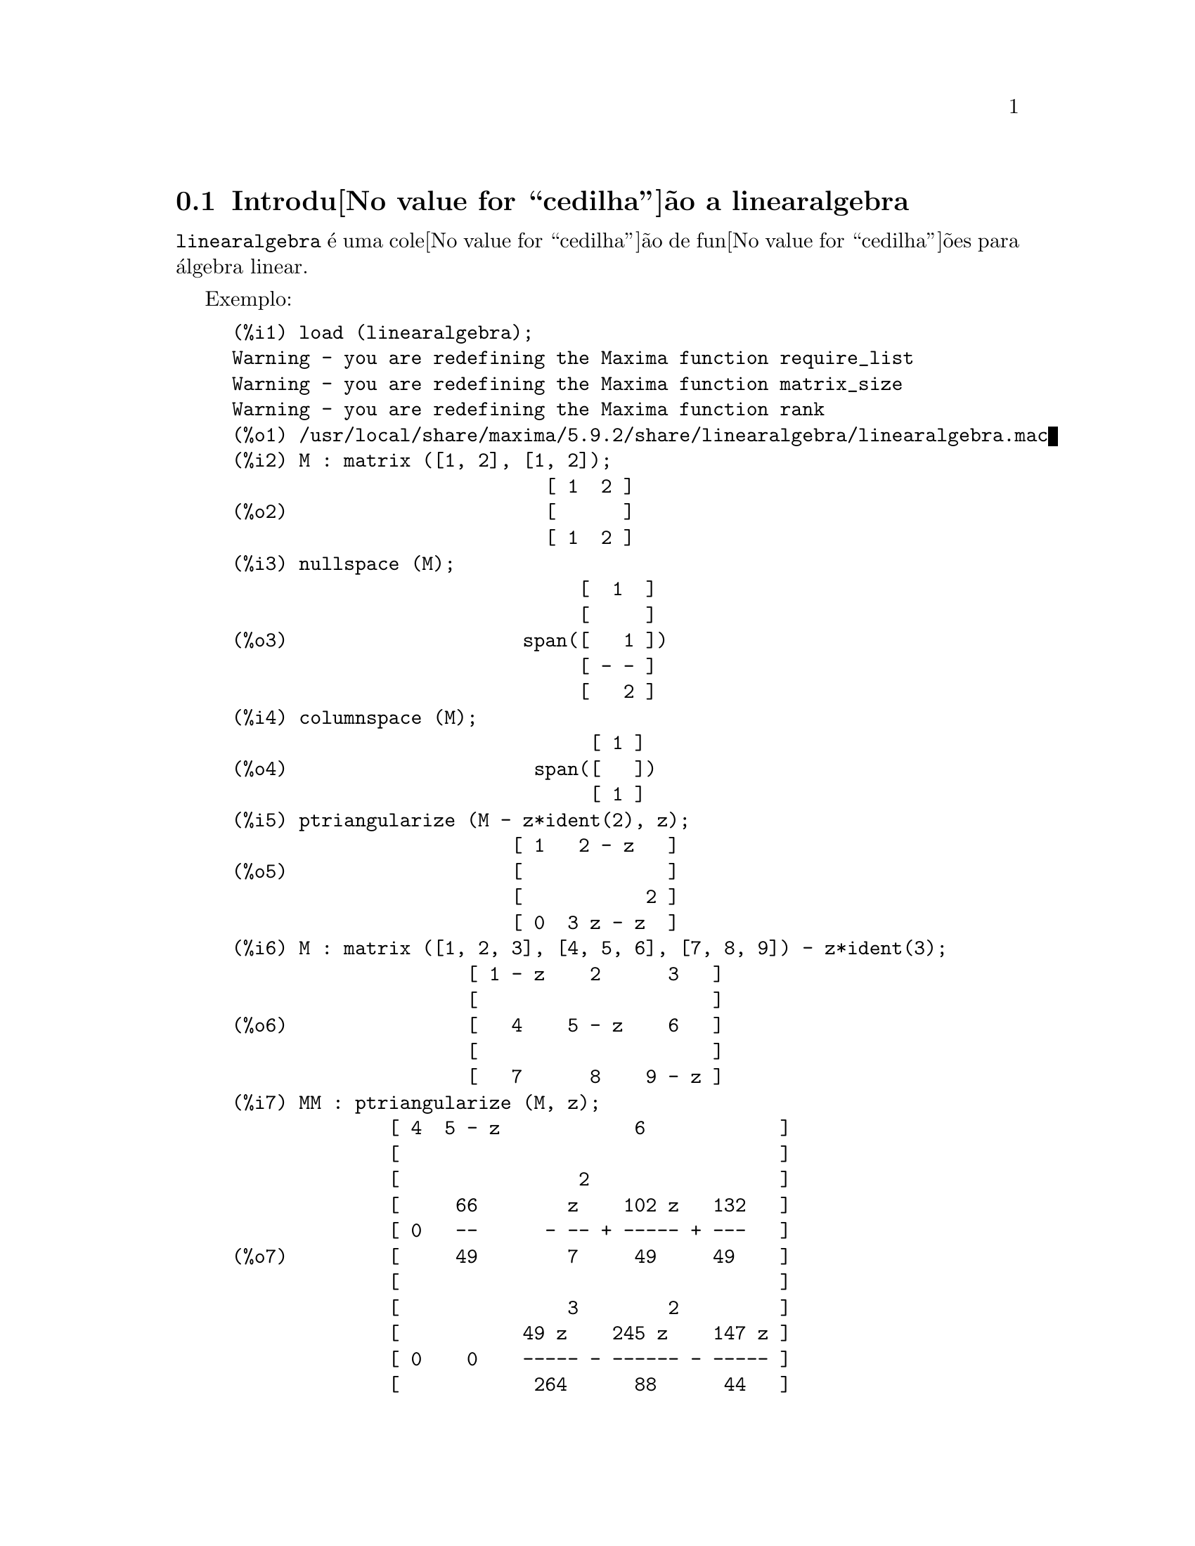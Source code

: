 @c Language: Brazilian Portuguese, Encoding: iso-8859-1
@c /linearalgebra.texi/1.11/Fri Jan  5 17:01:04 2007//
@menu
* Introdu@value{cedilha}@~{a}o a linearalgebra::
* Defini@value{cedilha}@~{o}es para linearalgebra::
@end menu

@node Introdu@value{cedilha}@~{a}o a linearalgebra, Defini@value{cedilha}@~{o}es para linearalgebra, linearalgebra, linearalgebra
@section Introdu@value{cedilha}@~{a}o a linearalgebra

@code{linearalgebra} @'{e} uma cole@value{cedilha}@~{a}o de fun@value{cedilha}@~{o}es para @'{a}lgebra linear.

Exemplo:

@c ===beg===
@c load (linearalgebra)$
@c M : matrix ([1, 2], [1, 2]);
@c nullspace (M);
@c columnspace (M);
@c ptriangularize (M - z*ident(2), z);
@c M : matrix ([1, 2, 3], [4, 5, 6], [7, 8, 9]) - z*ident(3);
@c MM : ptriangularize (M, z);
@c algebraic : true;
@c tellrat (MM [3, 3]);
@c MM : ratsimp (MM);
@c nullspace (MM);
@c M : matrix ([1, 2, 3, 4], [5, 6, 7, 8], [9, 10, 11, 12], [13, 14, 15, 16]);
@c columnspace (M);
@c apply ('orthogonal_complement, args (nullspace (transpose (M))));
@c ===end===
@example
(%i1) load (linearalgebra);
Warning - you are redefining the Maxima function require_list
Warning - you are redefining the Maxima function matrix_size
Warning - you are redefining the Maxima function rank
(%o1) /usr/local/share/maxima/5.9.2/share/linearalgebra/linearalgebra.mac
(%i2) M : matrix ([1, 2], [1, 2]);
                            [ 1  2 ]
(%o2)                       [      ]
                            [ 1  2 ]
(%i3) nullspace (M);
                               [  1  ]
                               [     ]
(%o3)                     span([   1 ])
                               [ - - ]
                               [   2 ]
(%i4) columnspace (M);
                                [ 1 ]
(%o4)                      span([   ])
                                [ 1 ]
(%i5) ptriangularize (M - z*ident(2), z);
                         [ 1   2 - z   ]
(%o5)                    [             ]
                         [           2 ]
                         [ 0  3 z - z  ]
(%i6) M : matrix ([1, 2, 3], [4, 5, 6], [7, 8, 9]) - z*ident(3);
                     [ 1 - z    2      3   ]
                     [                     ]
(%o6)                [   4    5 - z    6   ]
                     [                     ]
                     [   7      8    9 - z ]
(%i7) MM : ptriangularize (M, z);
              [ 4  5 - z            6            ]
              [                                  ]
              [                2                 ]
              [     66        z    102 z   132   ]
              [ 0   --      - -- + ----- + ---   ]
(%o7)         [     49        7     49     49    ]
              [                                  ]
              [               3        2         ]
              [           49 z    245 z    147 z ]
              [ 0    0    ----- - ------ - ----- ]
              [            264      88      44   ]
(%i8) algebraic : true;
(%o8)                         true
(%i9) tellrat (MM [3, 3]);
                         3       2
(%o9)                  [z  - 15 z  - 18 z]
(%i10) MM : ratsimp (MM);
               [ 4  5 - z           6           ]
               [                                ]
               [                2               ]
(%o10)         [     66      7 z  - 102 z - 132 ]
               [ 0   --    - ------------------ ]
               [     49              49         ]
               [                                ]
               [ 0    0             0           ]
(%i11) nullspace (MM);
                        [        1         ]
                        [                  ]
                        [   2              ]
                        [  z  - 14 z - 16  ]
                        [  --------------  ]
(%o11)             span([        8         ])
                        [                  ]
                        [    2             ]
                        [   z  - 18 z - 12 ]
                        [ - -------------- ]
                        [         12       ]
(%i12) M : matrix ([1, 2, 3, 4], [5, 6, 7, 8], [9, 10, 11, 12], [13, 14, 15, 16]);
                       [ 1   2   3   4  ]
                       [                ]
                       [ 5   6   7   8  ]
(%o12)                 [                ]
                       [ 9   10  11  12 ]
                       [                ]
                       [ 13  14  15  16 ]
(%i13) columnspace (M);
                           [ 1  ]  [ 2  ]
                           [    ]  [    ]
                           [ 5  ]  [ 6  ]
(%o13)                span([    ], [    ])
                           [ 9  ]  [ 10 ]
                           [    ]  [    ]
                           [ 13 ]  [ 14 ]
(%i14) apply ('orthogonal_complement, args (nullspace (transpose (M))));
                           [ 0 ]  [  1  ]
                           [   ]  [     ]
                           [ 1 ]  [  0  ]
(%o14)                span([   ], [     ])
                           [ 2 ]  [ - 1 ]
                           [   ]  [     ]
                           [ 3 ]  [ - 2 ]
@end example

@node Defini@value{cedilha}@~{o}es para linearalgebra,  , Introdu@value{cedilha}@~{a}o a linearalgebra, linearalgebra
@section Defini@value{cedilha}@~{o}es para linearalgebra

@deffn {Fun@value{cedilha}@~{a}o} addmatrices (@var{f}, @var{M_1}, ..., @var{M_n})

@c REWORD -- THE RESULT IS NOT GENERALLY THE SUM OF M_1, ..., M_N
Usando a fun@value{cedilha}@~{a}o @var{f} como a fun@value{cedilha}@~{a}o de adi@value{cedilha}@~{a}o, retorne a adi@value{cedilha}@~{a}o das
matrizes @var{M_1}, ..., @var{M_n}. A fun@value{cedilha}@~{a}o @var{f} deve aceitar qualquer n@'{u}mero de
argumentos (uma fun@value{cedilha}@~{a}o en@'{a}ria do Maxima).

Exemplos:

@c ===beg===
@c m1 : matrix([1,2],[3,4])$
@c m2 : matrix([7,8],[9,10])$
@c addmatrices('max,m1,m2);
@c addmatrices('max,m1,m2,5*m1);
@c ===end===
@example
(%i1) m1 : matrix([1,2],[3,4])$
(%i2) m2 : matrix([7,8],[9,10])$
(%i3) addmatrices('max,m1,m2);
(%o3) matrix([7,8],[9,10])
(%i4) addmatrices('max,m1,m2,5*m1);
(%o4) matrix([7,10],[15,20])
@end example

@end deffn

@deffn {Fun@value{cedilha}@~{a}o} blockmatrixp (@var{M})

Retorna @code{true} se e somente se @var{M} for uma matriz e toda entrada de
@var{M} tamb@'{e}m for uma matriz.

@end deffn

@deffn {Fun@value{cedilha}@~{a}o} columnop (@var{M}, @var{i}, @var{j}, @var{theta})

Se @var{M} for uma matriz, retorna a matriz que resulta de fazer a  
opera@value{cedilha}@~{a}o de coluna @code{C_i <- C_i - @var{theta} * C_j}. Se @var{M} n@~{a}o tiver uma linha
@var{i} ou @var{j}, emite uma mensagem de erro.

@end deffn

@deffn {Fun@value{cedilha}@~{a}o} columnswap (@var{M}, @var{i}, @var{j})

Se @var{M} for uma matriz, troca as colunas @var{i} e @var{j}.  Se @var{M} n@~{a}o tiver uma coluna
@var{i} ou @var{j}, emite uma mensagem de erro.

@end deffn

@deffn {Fun@value{cedilha}@~{a}o} columnspace (@var{M})

Se @var{M} for uma matriz, retorna @code{span (v_1, ..., v_n)}, onde o conjunto
@code{@{v_1, ..., v_n@}} @'{e} uma base para o espa@value{cedilha}o coluna de @var{M}.  A diferen@value{cedilha}a entre o maior elemento e o menor elemento do 
conjunto vazio @'{e} @code{@{0@}}. Dessa forma, quando o espa@value{cedilha}o coluna tiver somente 
um membro, retorna @code{span ()}.

@end deffn

@deffn {Fun@value{cedilha}@~{a}o} copy (@var{e})

Retorna uma c@'{o}pia da express@~{a}o @var{e} do Maxima. Embora @var{e} possa ser qualquer
express@~{a}o do Maxima, Afun@value{cedilha}@~{a}o @code{copy} @'{e} mais @'{u}til quando @var{e} for ou
uma lista ou uma matriz; considere:
@c ===beg===
load (linearalgebra);
m : [1,[2,3]]$
mm : m$
mm[2][1] : x$
m;
mm;
@c ===end===
@example 
(%i1) load("linearalgebra")$
(%i2) m : [1,[2,3]]$
(%i3) mm : m$
(%i4) mm[2][1] : x$
(%i5) m;
(%o5) [1,[x,3]]
(%i6) mm;
(%o6) [1,[x,3]]
@end example
Vamos tentar a mesma experi@^{e}ncia, mas dessa vez tomemos @var{mm} como sendo uma c@'{o}pia de @var{m}
@c ===beg===
m : [1,[2,3]]$
mm : copy(m)$
mm[2][1] : x$
m;
mm;
@c ===end===
@example
(%i7) m : [1,[2,3]]$
(%i8) mm : copy(m)$
(%i9) mm[2][1] : x$
(%i10) m;
(%o10) [1,[2,3]]
(%i11) mm;
(%o11) [1,[x,3]]
@end example
Dessa vez, a atribui@value{cedilha}@~{a}o a @var{mm} n@~{a}o muda o valor de @var{m}.

@end deffn

@deffn {Fun@value{cedilha}@~{a}o} cholesky (@var{M})
@deffnx {Fun@value{cedilha}@~{a}o} cholesky (@var{M}, @var{corpo})

Retorna fatoriza@value{cedilha}@~{a}o de Cholesky da matriz hermitiana (or autoadjunta) 
@var{M}. O valor padr@~{a}o para o segundo argumento @'{e} @code{generalring}. Para uma descri@value{cedilha}@~{a}o dos
poss@'{i}veis valores para @var{corpo}, veja @code{lu_factor}.

@end deffn

@deffn {Fun@value{cedilha}@~{a}o} ctranspose (@var{M})

Retorna a matriz transposta conjugada complexa da matriz @var{M}. A fun@value{cedilha}@~{a}o
@code{ctranspose} usa @code{matrix_element_transpose} para transpor cada elemento da matriz.

@end deffn

@deffn {Fun@value{cedilha}@~{a}o} diag_matrix (@var{d_1}, @var{d_2},...,@var{d_n})

Retorna uma matriz diagonal matriz com entradas de diagonal @var{d_1}, @var{d_2},...,@var{d_n}.
Quando as entradas de diagonal forem matrizes, as entradas zero da matriz retornada
ser@~{a}o todas matrizes de tamanho apropriado; por exemplo:
@c ===beg===
@c load(linearalgebra)$
@c diag_matrix(diag_matrix(1,2),diag_matrix(3,4));
@c diag_matrix(p,q);
@c ===end===
@example
(%i1) load(linearalgebra)$

(%i2) diag_matrix(diag_matrix(1,2),diag_matrix(3,4));

                            [ [ 1  0 ]  [ 0  0 ] ]
                            [ [      ]  [      ] ]
                            [ [ 0  2 ]  [ 0  0 ] ]
(%o2)                       [                    ]
                            [ [ 0  0 ]  [ 3  0 ] ]
                            [ [      ]  [      ] ]
                            [ [ 0  0 ]  [ 0  4 ] ]
(%i3) diag_matrix(p,q);

                                   [ p  0 ]
(%o3)                              [      ]
                                   [ 0  q ]
@end example
@end deffn

@deffn {Fun@value{cedilha}@~{a}o} dotproduct (@var{u}, @var{v})

Retorna o produto do ponto (produto escalar) dos vetores @var{u} e @var{v}.  Isso @'{e} o mesmo
que @code{conjugate (transpose (@var{u})) . @var{v}}.  Os argumentos @var{u} e @var{v} devem ser
vetores coluna.

@end deffn

@deffn {Fun@value{cedilha}@~{a}o} eigens_by_jacobi (@var{A})
@deffnx {Fun@value{cedilha}@~{a}o} eigens_by_jacobi (@var{A}, @var{tipo_corpo})

Calculam os autovalores e autovetores de @var{A} pelo m@'{e}todo de rota@value{cedilha}@~{o}es de Jacobi.
@var{A} deve ser uma matriz sim@'{e}trica (mas essa matriz sim@'{e}trica precisa n@~{a}o ser nem definida positiva e nem semidefinida positiva).
@var{tipo_corpo} indica o corpo computacional, pode ser ou @code{floatfield} ou @code{bigfloatfield}.
Se @var{tipo_corpo} n@~{a}o for especificado, o padr@~{a}o @'{e} @code{floatfield}.

Os elementos de @var{A} devem ser n@'{u}meros ou express@~{o}es que avaliam para n@'{u}meros
via @code{float} ou @code{bfloat} (dependendo do valor de @var{tipo_corpo}).

Exemplos:
@c ===beg===
@c load (linearalgebra);
@c S : matrix ([1/sqrt(2), 1/sqrt(2)], [- 1/sqrt(2), 1/sqrt(2)]);
@c L : matrix ([sqrt(3), 0], [0, sqrt(5)]);
@c M : S . L . transpose (S);
@c eigens_by_jacobi (M);
@c float ([[sqrt(3), sqrt(5)], S]);
@c eigens_by_jacobi (M, bigfloatfield);
@c ===end===

@example
(%i1) load (linearalgebra);
(%o1) /home/robert/tmp/maxima-head/maxima/share/linearalgebra/li\
nearalgebra.mac
(%i2) S : matrix ([1/sqrt(2), 1/sqrt(2)], [- 1/sqrt(2), 1/sqrt(2)]);
                     [     1         1    ]
                     [  -------   ------- ]
                     [  sqrt(2)   sqrt(2) ]
(%o2)                [                    ]
                     [      1        1    ]
                     [ - -------  ------- ]
                     [   sqrt(2)  sqrt(2) ]
(%i3) L : matrix ([sqrt(3), 0], [0, sqrt(5)]);
                      [ sqrt(3)     0    ]
(%o3)                 [                  ]
                      [    0     sqrt(5) ]
(%i4) M : S . L . transpose (S);
            [ sqrt(5)   sqrt(3)  sqrt(5)   sqrt(3) ]
            [ ------- + -------  ------- - ------- ]
            [    2         2        2         2    ]
(%o4)       [                                      ]
            [ sqrt(5)   sqrt(3)  sqrt(5)   sqrt(3) ]
            [ ------- - -------  ------- + ------- ]
            [    2         2        2         2    ]
(%i5) eigens_by_jacobi (M);
The largest percent change was 0.1454972243679
The largest percent change was 0.0
number of sweeps: 2
number of rotations: 1
(%o5) [[1.732050807568877, 2.23606797749979], 
                        [  0.70710678118655   0.70710678118655 ]
                        [                                      ]]
                        [ - 0.70710678118655  0.70710678118655 ]
(%i6) float ([[sqrt(3), sqrt(5)], S]);
(%o6) [[1.732050807568877, 2.23606797749979], 
                        [  0.70710678118655   0.70710678118655 ]
                        [                                      ]]
                        [ - 0.70710678118655  0.70710678118655 ]
(%i7) eigens_by_jacobi (M, bigfloatfield);
The largest percent change was 1.454972243679028b-1
The largest percent change was 0.0b0
number of sweeps: 2
number of rotations: 1
(%o7) [[1.732050807568877b0, 2.23606797749979b0], 
                [  7.071067811865475b-1   7.071067811865475b-1 ]
                [                                              ]]
                [ - 7.071067811865475b-1  7.071067811865475b-1 ]
@end example

@end deffn

@deffn {Fun@value{cedilha}@~{a}o} get_lu_factors (@var{x}) 

Quando @code{@var{x} = lu_factor (@var{A})}, ent@~{a}o @code{get_lu_factors} retorna uma lista da 
forma @code{[P, L, U]}, onde @var{P} @'{e} uma matriz de permuta@value{cedilha}@~{a}o, @var{L} @'{e} triangular baixa com
a diagonal preenchida com a unidade, e @var{U} @'{e} triangular alta, e @code{@var{A} = @var{P} @var{L} @var{U}}.

@end deffn

@deffn {Fun@value{cedilha}@~{a}o} hankel (@var{col})
@deffnx {Fun@value{cedilha}@~{a}o} hankel (@var{col}, @var{lin})

Retorna uma matriz de Hankel @var{H}. A primeira coluna de @var{H} @'{e} @var{col};
exceto para a primeira entrada, a @'{u}ltima linha de @var{H} @'{e} @var{lin}. O
valor padr@~{a}o para @var{lin} @'{e} o vetor nulo com o mesmo comprimento que @var{col}.

@end deffn

@deffn {Fun@value{cedilha}@~{a}o} hessian (@var{f},@var{vars})

Retorna a matriz hessiana de @var{f} com rela@value{cedilha}@~{a}o @`as vari@'{a}veis na lista
@var{vars}.  As entradas @var{i},@var{j} da matriz hessiana s@~{a}o
@var{diff(f vars[i],1,vars[j],1)}.

@end deffn

@deffn {Fun@value{cedilha}@~{a}o} hilbert_matrix (@var{n})

Retorna the @var{n} by @var{n} matriz de Hilbert. Quando @var{n} n@~{a}o for um inteiro
positivo, emite uma mensagem de erro.

@end deffn

@deffn {Fun@value{cedilha}@~{a}o} identfor (@var{M})
@deffnx {Fun@value{cedilha}@~{a}o} identfor (@var{M}, @var{corpo})

Retorna uma matriz identidade que tem o mesmo tamanho que a matriz
@var{M}.  As entradas de diagonal da matriz identidade s@~{a}o a 
identidade multiplicativa do corpo @var{corpo}; o padr@~{a}o para
@var{corpo} @'{e} @var{generalring}.

O primeiro argumento @var{M} pode ser uma  matriz quadrada ou um 
n@~{a}o matriz. Quando @var{M} for uma matriz, cada entrada de @var{M} pode ser uma
matriz quadrada -- dessa forma @var{M} pode ser uma matriz de bloco do Maxima. A
matriz pode ser de bloco para qualquer (finita) quantidade de n@'{i}veis.

Veja tamb@'{e}m @code{zerofor}

@end deffn

@deffn {Fun@value{cedilha}@~{a}o} invert_by_lu (@var{M}, @var{(rng generalring)})

Inverte a matriz @var{M} atrav@'{e}s de fatoriza@value{cedilha}@~{a}o linear alta (LU).  A fatoriza@value{cedilha}@~{a}o LU
@'{e} conclu@'{i}da usando o anel @var{rng}.

@end deffn

@deffn {Fun@value{cedilha}@~{a}o} kronecker_product (@var{A}, @var{B})

Retorna o produto de Kronecker das matrizes @var{A} e @var{B}.

@end deffn

@deffn {Fun@value{cedilha}@~{a}o} listp (@var{e}, @var{p})
@deffnx {Fun@value{cedilha}@~{a}o} listp (@var{e})

Recebendo um argumento opcional @var{p}, retorna @code{true} se @var{e} for 
uma lista do Maxima e @var{p} avalia para @code{true} para elemento da lista.
Quando @code{listp} n@~{a}o recebe o argumento opcional, retorna @code{true} se @var{e} for 
uma lista do Maxima.  em todos os outros casos, retorna @code{false}.

@end deffn

@deffn {Fun@value{cedilha}@~{a}o} locate_matrix_entry (@var{M}, @var{r_1}, @var{c_1}, @var{r_2}, @var{c_2}, @var{f}, @var{rel})

O primeiro argumento deve ser uma matriz; os argumentos que v@~{a}o de
@var{r_1} at@'{e} @var{c_2} determinam um sub-matriz de @var{M} que consiste de
linhas que v@~{a}o de @var{r_1} at@'{e} @var{r_2} e colunas que v@~{a}o de @var{c_1} at@'{e} @var{c_2}. 

Encontra uma entrada na sub-matriz @var{M} que satisfaz alguma propriedade. 
Existem tr@^{e}s casos:

(1) @code{@var{rel} = 'bool} e @var{f} um predicado: 

Examina a sub-matriz da esquerda para a direita e de cima para baixo,
e retorna o @'{i}ndice da primeria entrada que satisfizer o 
predicado @var{f}. Se nenhuma entrada da matriz satisfizer o predicado @var{f}, retorna @code{false}.

(2) @code{@var{rel} = 'max} e @var{f} avaliar para um n@'{u}mero real:

Examina a sub-matriz procurando por uma entrada que maximize @var{f}.
Retorna retorna o @'{i}ndice da entrada maximizada.

(3) @code{@var{rel} = 'min} e @var{f} avaliar para um n@'{u}mero real:

Examina a sub-matriz procurando por uma entrada que minimize @var{f}. 
Retorna o @'{i}ndice de uma entrada minimizada.

@end deffn

@deffn {Fun@value{cedilha}@~{a}o} lu_backsub (@var{M}, @var{b})

Quando @code{@var{M} = lu_factor (@var{A}, @var{corpo})},
ent@~{a}o @code{lu_backsub (@var{M}, @var{b})} resolve o sistema
linear @code{@var{A} @var{x} = @var{b}}.

@end deffn

@deffn {Fun@value{cedilha}@~{a}o} lu_factor (@var{M}, @var{corpo})

Retorna uma lista da forma @code{[@var{LU}, @var{perm}, @var{corpo}]}, 
ou da forma @code{[@var{LU}, @var{perm}, @var{cmp}, @var{baixo-cnd} @var{alto-cnd}]}, onde

  (1) A matriz @var{LU} cont@'{e}a fatoriza@value{cedilha}@~{a}o de @var{M} na forma enpacotada. Forma
      empacotada significa tr@^{e}s coisas: Primeiro, as linhas de @var{LU} s@~{a}o permutadas confirme a 
      lista @var{perm}.  Se, por exemplo, @var{perm} for a lista list @code{[3,2,1]}, a primeira linha atual 
      da fatoriza@value{cedilha}@~{a}o @var{LU} ser@'{a} a terceira linha da matriz @var{LU}. Segundo,
      o fator triangular baixo de m @'{e} a parte triangular baixa de @var{LU} com as
      entradas de diagonal todas substitu@'{i}das pela unidade. Terceiro, o fator triangular alto de 
      @var{M} @'{e} a parte triangular alta de @var{LU}.  

  (2) Quando o corpo for ou @code{floatfield} ou @code{complexfield},
      os n@'{u}meros @var{baixo-cnd} e @var{alto-cnd} ser@~{a}o associados baixo e alto para o 
      n@'{u}mero condicional de norma infinita de @var{M}.  Para todos os corpos (fields), o n@'{u}mero condicional de norma infinita 
      n@~{a}o pode ser estimado; para tais corpos, @code{lu_factor} retorna uma lista com dois itens.
      Ambos o baixo e o alto associado  podem diferir de seus verdadeiros valores de 
      fatores arbitr@'{a}riamente grandes. (Veja tamb@'{e}m @code{mat_cond}.)
   
  O argumento @var{M} deve ser a matriz quadrada.

  O argumento opcional @var{cmp} deve ser um s@'{i}mbolo que determine um anel ou corpo. Os corpos e an@'{e}is 
  predefinidos s@~{a}o:

    (a) @code{generalring} -- o anel de express@~{o}es do Maxima,
    (b) @code{floatfield} --  o corpo dos n@'{u}meros em ponto flutuante do tipo de precis@~{a}o dupla,
    (c) @code{complexfield} --  o corpo dos n@'{u}meros complexos em ponto flutuante do 
        tipo de precis@~{a}o dupla,
    (d) @code{crering}  -- o anel das express@~{o}es racionais can@^{o}nicas (CRE) do Maxima,
    (e) @code{rationalfield} -- o corpo dos n@'{u}meros racionais,
    (f) @code{runningerror} -- rastro de todos os erros de arredondamento de n@'{u}meros em ponto flutuante,
     (g) @code{noncommutingring} -- o anel de express@~{o}es do Maxima onde multiplica@value{cedilha}@~{a}o for o
        operador ponto n@~{a}o comutativo.       

Quando o corpo for @code{floatfield}, @code{complexfield}, ou
@code{runningerror}, o algor@'{i}tmo usa pivotagem parcial; para todos
os outros corpos, linhas s@~{a}o comutadas somente quando necess@'{a}rio para evitar um piv@^{o}
nulo.

A adi@value{cedilha}@~{a}o aritm@'{e}tica em ponto flutuante n@~{a}o @'{e} associativa, ent@~{a}o o significado
de 'corpo' difere da defini@value{cedilha}@~{a}o matem@'{a}tica.

Um membro do corpo @code{runningerror} @'{e} uma lista do M@'{a}xima de dois membros
da forma @code{[x,n]},onde @var{x} @'{e} um n@'{u}mero em onto flutuante e
@code{n} @'{e} um inteiro. A diferen@value{cedilha}a relativa entre o valor de
'verdadeiro' de @code{x} e @code{x} @'{e} aproximadamente associado pelo @'{e}psilon da
m@'{a}quina vezes @code{n}. O erro de execu@value{cedilha}@~{a}o associado arrasta alguns termos
da ordem do quadrado do @'{e}psilon da m@'{a}quina.

N@~{a}o existe interface de usu@'{a}rio definida um novo anel. Um usu@'{a}rio que estiver
familiazrizado com o Lisp Comum est@'{a} apto para definir um novo corpo.  Para fazer
isso, um usu@'{a}rio deve definir fun@value{cedilha}@~{o}es para as opera@value{cedilha}@~{o}es aritm@'{e}ticas e
fun@value{cedilha}@~{o}es para convers@~{a}o para a representa@value{cedilha}@~{a}o de corpo do M@'{a}xima e
vice-versa. Adicionalmente, para corpos ordenados (onde a pivotagem parcial ser@'{a}
usada), um udu@'{a}rio deve definir fun@value{cedilha}@~{o}es para m@'{o}dulo e para
comparar membros do corpo.  Ap@'{o}s isso tudo que resta @'{e} definir uma
estrutura de Lisp Comum @code{mring}.  O arquivo @code{mring} tem muitos
exemplos.
 
Para calcular a fatoriza@value{cedilha}@~{a}o, a primeira tarefa @'{e} converter cada entrada de
matriz para um elemento do corpo indicado. Quando a cnvers@~{a}o n@~{a}o for
poss@'{i}vel, a fatoriza@value{cedilha}@~{a}o encerra com uma mensagem de erro. Elementos do
corpo n@~{a}o precisam ser express@~{o}es do Maxima.  Elementos do
@code{complexfield}, por exemplo, s@~{a}o n@'{u}meros complexos do Lisp Comum. Dessa forma
ap@'{o}s calcular a fatoriza@value{cedilha}@~{a}o, como entradas da matriz devem ser
convertidas para express@~{o}es do Maxima.

Veja tamb@'{e}m  @code{get_lu_factors}.

Exemplos:
@c ===beg===
@c load (linearalgebra);
@c w[i,j] := random (1.0) + %i * random (1.0);
@c showtime : true$
@c M : genmatrix (w, 100, 100)$
@c lu_factor (M, complexfield)$
@c lu_factor (M, generalring)$
@c showtime : false$
@c M : matrix ([1 - z, 3], [3, 8 - z]);
@c lu_factor (M, generalring);
@c get_lu_factors (%);
@c %[1] . %[2] . %[3];
@c ===end===
@example
(%i1) load (linearalgebra);
Warning - you are redefining the Maxima function require_list
Warning - you are redefining the Maxima function matrix_size
Warning - you are redefining the Maxima function rank
(%o1) /usr/local/share/maxima/5.9.2/share/linearalgebra/linearalgebra.mac
(%i2) w[i,j] := random (1.0) + %i * random (1.0);
(%o2)          w     := random(1.) + %i random(1.)
                i, j
(%i3) showtime : true$
Evaluation took 0.00 seconds (0.00 elapsed)
(%i4) M : genmatrix (w, 100, 100)$
Evaluation took 7.40 seconds (8.23 elapsed)
(%i5) lu_factor (M, complexfield)$
Evaluation took 28.71 seconds (35.00 elapsed)
(%i6) lu_factor (M, generalring)$
Evaluation took 109.24 seconds (152.10 elapsed)
(%i7) showtime : false$

(%i8) M : matrix ([1 - z, 3], [3, 8 - z]); 
                        [ 1 - z    3   ]
(%o8)                   [              ]
                        [   3    8 - z ]
(%i9) lu_factor (M, generalring);
               [ 1 - z         3        ]
               [                        ]
(%o9)         [[   3            9       ], [1, 2]]
               [ -----  - z - ----- + 8 ]
               [ 1 - z        1 - z     ]
(%i10) get_lu_factors (%);
                  [   1    0 ]  [ 1 - z         3        ]
        [ 1  0 ]  [          ]  [                        ]
(%o10) [[      ], [   3      ], [                9       ]]
        [ 0  1 ]  [ -----  1 ]  [   0    - z - ----- + 8 ]
                  [ 1 - z    ]  [              1 - z     ]
(%i11) %[1] . %[2] . %[3];
                        [ 1 - z    3   ]
(%o11)                  [              ]
                        [   3    8 - z ]
@end example

@end deffn

@deffn {Fun@value{cedilha}@~{a}o} mat_cond (@var{M}, 1)
@deffnx {Fun@value{cedilha}@~{a}o} mat_cond (@var{M}, inf)

Retorna o n@'{u}mero condiciona da norma de ordem @var{p} da matriz
@var{m}. Os valores permitidos para @var{p} s@~{a}o 1 e @var{inf}.  Essa
fun@value{cedilha}@~{a}o utiliza a fatoriza@value{cedilha}@~{a}o linear alta para inverter a matriz @var{m}. Dessa forma
o tempode execu@value{cedilha}@~{a}o para @code{mat_cond} @'{e} proporcional ao cubo do
tamanho da matriz; @code{lu_factor} determina as associa@value{cedilha}@~{a}oes baixa e alta
para o n@'{u}mero de condi@value{cedilha}@~{a}o de norma infinita em tempo proporcional ao
quadrado do tamanho da matriz.

@end deffn

@deffn {Fun@value{cedilha}@~{a}o} mat_norm (@var{M}, 1)
@deffnx {Fun@value{cedilha}@~{a}o} mat_norm (@var{M}, inf)
@deffnx {Fun@value{cedilha}@~{a}o} mat_norm (@var{M}, frobenius)

Retorna a matriz de norma @var{p} da matriz @var{M}.  Os valores permitidos para @var{p} s@~{a}o
1, @code{inf}, e @code{frobenius} (a norma da matriz de Frobenius). A matriz @var{M} pode ser
uma matriz n@~{a}o de bloco.

@end deffn

@deffn {Fun@value{cedilha}@~{a}o} matrixp (@var{e}, @var{p})
@deffnx {Fun@value{cedilha}@~{a}o} matrixp (@var{e})

Fornecendo um argumento opcional @var{p}, @code{matrixp} retorna @code{true} se @var{e} for
uma matriz e @var{p} avaliar para @code{true} para todo elemento da matriz.
Quando a @code{matrixp} n@~{a}o for fornecido umargumento opcional, retorna @code{true} 
se @code{e} for uma matriz.  em todos os outros casos, retorna @code{false}.

Veja tamb@'{e}m @code{blockmatrixp}

@end deffn

@deffn {Fun@value{cedilha}@~{a}o} matrix_size (@var{M})

Retorna uma lista com dois elementos que fornecem o n@'{u}mero de linhas e colunas, respectivamente
da matriz @var{M}.

@end deffn

@deffn {Fun@value{cedilha}@~{a}o} mat_fullunblocker (@var{M})

Se @var{M} for uma matriz de bloco, expande todos os blocos da matriz em todos os n@'{i}veis. Se @var{M} for uma matriz,
retorna @var{M}; de outra forma, emite uma mensagem de erro. 

@c precisa de exemplo aqui

@end deffn

@deffn {Fun@value{cedilha}@~{a}o} mat_trace (@var{M})

Retorna o tra@value{cedilha}o da matriz @var{M}. Se @var{M} n@~{a}o for uma matriz, retorna uma
forma substantiva. Quando @var{M} for uma matriz de bloco, @code{mat_trace(M)} retorna
o mesmo valor retornado por @code{mat_trace(mat_unblocker(m))}.

@end deffn

@deffn {Fun@value{cedilha}@~{a}o} mat_unblocker (@var{M})

Se @var{M} for uma matriz de bloco, @code{mat_unbloker} desfaz o bloco de @var{M} um n@'{i}vel. Se @var{M} for uma matriz, 
@code{mat_unblocker (M)} retorna @var{M}; de outra forma, emite uma mensagem de erro.

Dessa forma se cada entrada de @var{M} for matriz, @code{mat_unblocker (M)} retorna uma 
matriz "desblocada", mas se cada entrada de @var{M} for uma matriz de bloco, @code{mat_unblocker (M)} 
retorna uma matriz de bloco com um n@'{i}vel de bloco a menos.

Se voc@^{e} usa matrizes de bloco, muito provavelmente voc@^{e} ir@'{a} querer escolher @code{matrix_element_mult} para 
@code{"."} e @code{matrix_element_transpose} para @code{'transpose}. Veja tamb@'{e}m @code{mat_fullunblocker}.

Exemplo:

@c ===beg===
@c load (linearalgebra);
@c A : matrix ([1, 2], [3, 4]);
@c B : matrix ([7, 8], [9, 10]);
@c matrix ([A, B]);
@c mat_unblocker (%);
@c ===end===
@example
(%i1) load (linearalgebra);
Warning - you are redefining the Maxima function require_list
Warning - you are redefining the Maxima function matrix_size
Warning - you are redefining the Maxima function rank
(%o1) /usr/local/share/maxima/5.9.2/share/linearalgebra/linearalgebra.mac
(%i2) A : matrix ([1, 2], [3, 4]);
                            [ 1  2 ]
(%o2)                       [      ]
                            [ 3  4 ]
(%i3) B : matrix ([7, 8], [9, 10]);
                            [ 7  8  ]
(%o3)                       [       ]
                            [ 9  10 ]
(%i4) matrix ([A, B]);
                     [ [ 1  2 ]  [ 7  8  ] ]
(%o4)                [ [      ]  [       ] ]
                     [ [ 3  4 ]  [ 9  10 ] ]
(%i5) mat_unblocker (%);
                         [ 1  2  7  8  ]
(%o5)                    [             ]
                         [ 3  4  9  10 ]
@end example

@end deffn

@deffn {Fun@value{cedilha}@~{a}o} nonnegintegerp (@var{n})

Retorna @code{true} se e somente se @code{@var{n} >= 0} e @var{n} for um inteiro.

@end deffn

@deffn {Fun@value{cedilha}@~{a}o} nullspace (@var{M})

Se @var{M} for uma matriz, retorna @code{span (v_1, ..., v_n)}, onde o conjunto @code{@{v_1, ..., v_n@}}
@'{e} uma base para o espa@value{cedilha}o nulo de @var{M}.  A diferen@value{cedilha}a entre o maior elemento e o menor elemento do conjunto vazio @'{e}  @code{@{0@}}.  
Dessa forma, quando o espa@value{cedilha}o nulo tiver somente um membro, retorna @code{span ()}.

@end deffn

@deffn {Fun@value{cedilha}@~{a}o} nullity (@var{M})

Se @var{M} for uma matriz, retorna a dimens@~{a}o do espa@value{cedilha}o nulo de @var{M}.

@end deffn

@deffn {Fun@value{cedilha}@~{a}o} orthogonal_complement (@var{v_1}, ..., @var{v_n})

Retorna @code{span (u_1, ..., u_m)}, onde o conjunto @code{@{u_1, ..., u_m@}} @'{e} uma 
base para o complemento ortogonal do conjunto @code{(v_1, ..., v_n)}.

Cada vetor no intervalo de @var{v_1} at@'{e} @var{v_n} deve ser um vetor coluna.

@end deffn

@deffn {Fun@value{cedilha}@~{a}o} polynomialp (@var{p}, @var{L}, @var{coeffp}, @var{exponp})
@deffnx {Fun@value{cedilha}@~{a}o} polynomialp (@var{p}, @var{L}, @var{coeffp})
@deffnx {Fun@value{cedilha}@~{a}o} polynomialp (@var{p}, @var{L})

Retorna @code{true} se @var{p} for um polin@^{o}mio nas vari@'{a}veis da lista @var{L},
O predicado @var{coeffp} deve avaliar para @code{true} para cada
coeficiente, e o predicado @var{exponp} deve avaliar para @code{true} para todos os 
expoentes das vari@'{a}veis na lista @var{L}. Se voc@^{e} quiser usar um valor
personalizado para @var{exponp}, voc@^{e} deve fornecer @var{coeffp} com um valor mesmo se voc@^{e} quiser
o valor padr@~{a}o para @var{coeffp}.

@c WORK THE FOLLOWING INTO THE PRECEDING
@code{polynomialp (@var{p}, @var{L}, @var{coeffp})} @'{e} equivalente a
@code{polynomialp (@var{p}, @var{L}, @var{coeffp}, 'nonnegintegerp)}.

@code{polynomialp (@var{p}, @var{L})} @'{e} equivalente a
@code{polynomialp (@var{p}, L@var{,} 'constantp, 'nonnegintegerp)}.

O polin@^{o}mio n@~{a}o precisa ser expandido:

@c ===beg===
@c load (linearalgebra);
@c polynomialp ((x + 1)*(x + 2), [x]);
@c polynomialp ((x + 1)*(x + 2)^a, [x]);
@c ===end===
@example
(%i1) load (linearalgebra);
Warning - you are redefining the Maxima function require_list
Warning - you are redefining the Maxima function matrix_size
Warning - you are redefining the Maxima function rank
(%o1) /usr/local/share/maxima/5.9.2/share/linearalgebra/linearalgebra.mac
(%i2) polynomialp ((x + 1)*(x + 2), [x]);
(%o2)                         true
(%i3) polynomialp ((x + 1)*(x + 2)^a, [x]);
(%o3)                         false
@end example

Um exemplo usando um valor personalizado para @code{coeffp} e para @code{exponp}:

@c ===beg===
@c load (linearalgebra);
@c polynomialp ((x + 1)*(x + 2)^(3/2), [x], numberp, numberp);
@c polynomialp ((x^(1/2) + 1)*(x + 2)^(3/2), [x], numberp, numberp);
@c ===end===
@example
(%i1) load (linearalgebra);
Warning - you are redefining the Maxima function require_list
Warning - you are redefining the Maxima function matrix_size
Warning - you are redefining the Maxima function rank
(%o1) /usr/local/share/maxima/5.9.2/share/linearalgebra/linearalgebra.mac
(%i2) polynomialp ((x + 1)*(x + 2)^(3/2), [x], numberp, numberp);
(%o2)                         true
(%i3) polynomialp ((x^(1/2) + 1)*(x + 2)^(3/2), [x], numberp, numberp);
(%o3)                         true
@end example

Polin@^{o}mios com duas vari@'{a}veis:

@c ===beg===
@c load (linearalgebra);
@c polynomialp (x^2 + 5*x*y + y^2, [x]);
@c polynomialp (x^2 + 5*x*y + y^2, [x, y]);
@c ===end===
@example
(%i1) load (linearalgebra);
Warning - you are redefining the Maxima function require_list
Warning - you are redefining the Maxima function matrix_size
Warning - you are redefining the Maxima function rank
(%o1) /usr/local/share/maxima/5.9.2/share/linearalgebra/linearalgebra.mac
(%i2) polynomialp (x^2 + 5*x*y + y^2, [x]);
(%o2)                         false
(%i3) polynomialp (x^2 + 5*x*y + y^2, [x, y]);
(%o3)                         true
@end example

@end deffn

@deffn {Fun@value{cedilha}@~{a}o} polytocompanion (@var{p}, @var{x})

Se @var{p} for um polin@^{o}mio em @var{x}, retorna a atriz companheira de @var{p}. Para
um polin@^{o}mio m@^{o}nico @var{p} de grau @var{n},
temos @code{@var{p} = (-1)^@var{n} charpoly (polytocompanion (@var{p}, @var{x}))}.

Quando @var{p} n@~{a}o for um polin@^{o}mio em @var{x}, emite uma mensagem de erro.

@end deffn

@deffn {Fun@value{cedilha}@~{a}o} ptriangularize (@var{M}, @var{v})

Se @var{M} for uma matriz onde cada entrada dessa matriz for um polin@^{o}mio em @var{v}, retorna 
a matriz @var{M2} tal que

(1) @var{M2} @'{e} triangular alta,

(2) @code{@var{M2} = @var{E_n} ... @var{E_1} @var{M}},
onde os elemetnos de @var{E_1} a @var{E_n} s@~{a}o matrizes elementares 
cujas entrada s@~{a}o polin@^{o}mios em @var{v},

(3) @code{|det (@var{M})| = |det (@var{M2})|},

Nota: Essa fun@value{cedilha}@~{a}o n@~{a}o verifica se toda entrada @'{e} um polin@^{o}mio em @var{v}.  

@end deffn

@deffn {Fun@value{cedilha}@~{a}o} rowop (@var{M}, @var{i}, @var{j}, @var{theta})

Se @var{M} for uma matriz, retorna a matriz que resulta de se fazer a  
opera@value{cedilha}@~{a}o de linha @code{R_i <- R_i - theta * R_j}. Se @var{M} n@~{a}o tiver uma linha
@var{i} ou @var{j}, emite uma mensagem de erro.

@end deffn

@deffn {Fun@value{cedilha}@~{a}o} rank (@var{M})

Retorna o ranque daquela matriz @var{M}. O rank @'{e} a dimens@~{a}o do
espa@value{cedilha}o coluna. Exemplo:
@c ===beg===
@c load (linearalgebra)$
@c rank(matrix([1,2],[2,4]));
@c rank(matrix([1,b],[c,d]));
@c ===end===
@example
(%i1) load (linearalgebra)$
WARNING: DEFUN/DEFMACRO: redefining function $COPY in
         /share/maxima/5.11.0/share/linearalgebra/linalg-utilities.lisp,
         was defined in
         /maxima-5.11.0/src/binary-clisp/comm2.fas
(%i2) rank(matrix([1,2],[2,4]));
(%o2)                                  1
(%i3) rank(matrix([1,b],[c,d]));
Proviso:  @{d - b c # 0@}
(%o3)                                  2
@end example

@end deffn


@deffn {Fun@value{cedilha}@~{a}o} rowswap (@var{M}, @var{i}, @var{j})

Se @var{M} for uma matriz, permuta as linha @var{i} e @var{j}. Se @var{M} n@~{a}o tiver uma linha
@var{i} ou @var{j}, emite uma mensagem de erro.

@end deffn

@deffn {Fun@value{cedilha}@~{a}o} toeplitz (@var{col})
@deffnx {Fun@value{cedilha}@~{a}o} toeplitz (@var{col}, @var{lin})

Retorna uma matriz de Toeplitz @var{T}. a primeira coluna de @var{T} @'{e} @var{col};
exceto para a primeira entrada, a primeira linha de @var{T} @'{e} @var{lin}. O
padr@~{a}o para @var{lin} @'{e} o conjugado complexo de @var{col}. Exemplo:
@c ===beg===
@c load(linearalgebra)$
@c toeplitz([1,2,3],[x,y,z]);
@c toeplitz([1,1+%i]);
@c ==end===
@example
(%i1) load(linearalgebra)$

(%i2)  toeplitz([1,2,3],[x,y,z]);

                                  [ 1  y  z ]
                                  [         ]
(%o2)                             [ 2  1  y ]
                                  [         ]
                                  [ 3  2  1 ]
(%i3)  toeplitz([1,1+%i]);

                              [   1     1 - %I ]
(%o3)                         [                ]
                              [ %I + 1    1    ]
@end example

@end deffn

@deffn {Fun@value{cedilha}@~{a}o} vandermonde_matrix ([@var{x_1}, ..., @var{x_n}])

Retorna uma matriz @var{n} por @var{n} cuja @var{i}-@'{e}sima linha @'{e} 
@code{[1, @var{x_i}, @var{x_i}^2, ... @var{x_i}^(@var{n}-1)]}. 

@end deffn

@deffn {Fun@value{cedilha}@~{a}o} zerofor (@var{M})
@deffnx {Fun@value{cedilha}@~{a}o}  zerofor (@var{M}, @var{fld})

Retorna uma matriz zero que tem o mesmo tamanho da matriz
@var{M}.  Toda entrada da matriz zero @'{e} a
identidade aditiva do anel @var{fld}; o valor padr@~{a}o para
@var{fld} @'{e} @var{generalring}.

O primeiro argumento @var{M} pode ser uma matriz quadrada ou uma
n@~{a}o matriz. Quando @var{M} for uma matriz, cada entrada de @var{M} pode ser uma
matriz quadrada -- dessa forma @var{M} pode ser uma matriz de bloco do Maxima. A
matriz pode ser de bloco para qualquer n@'{i}vel (finito).

Veja tamb@'{e}m @code{identfor}

@end deffn

@deffn {Fun@value{cedilha}@~{a}o} zeromatrixp (@var{M})

Se @var{M} n@~{a}o for uma matriz de bloco, retorna @code{true} se @code{is (equal (@var{e}, 0))} 
for verdadeiro para cada elemento @var{e} da matriz @var{M}.  Se @var{M} for uma matriz de bloco, retorna
@code{true} se @code{zeromatrixp} avaliar para @code{true} para cada elemento de @var{e}.

@end deffn
